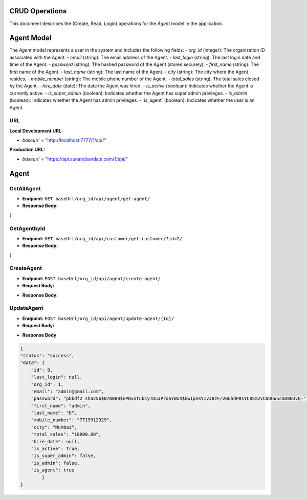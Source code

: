 CRUD Operations
===============

This document describes the (Create, Read, Login) operations for the `Agent` model in the application.

Agent Model
===========

The `Agent` model represents a user in the system and includes the following fields:
- `org_id` (integer): The organization ID associated with the Agent.
- `email` (string): The email address of the Agent.
- `last_login` (string): The last login date and time of the Agent.
- `password` (string): The hashed password of the Agent (stored securely).
- `first_name` (string): The first name of the Agent.
- `last_name` (string): The last name of the Agent.
- `city` (string): The city where the Agent resides.
- `mobile_number` (string): The mobile phone number of the Agent.
- `total_sales` (string): The total sales closed by the Agent.
- `hire_date` (date): The date the Agent was hired.
- `is_active` (boolean): Indicates whether the Agent is currently active.
- `is_super_admin` (boolean): Indicates whether the Agent has super admin privileges.
- `is_admin` (boolean): Indicates whether the Agent has admin privileges.
-` is_agent` (boolean): Indicates whether the user is an Agent.

**URL**
-------
**Local Development URL:**

- `baseurl`` = "http://localhost:7777/1/api/"

**Production URL:**

- `baseurl`` = "https://api.sunandsandapi.com/1/api/"

Agent
=====

GetAllAgent
-----------

- **Endpoint:** ``GET baseUrl/org_id/api/agent/get-agent/``
- **Response Body:**

.. code-block:: json
    {
    "status": "success",
    "data": [
        {
            "id": 4,
            "last_login": null,
            "org_id": 1,
            "email": "vaishalikadbhane@gmail.com",
            "password": "pbkdf2_sha256$870000$05CxW5X7crPLLtG1uXvUX8$ah7V65EOpb+Gz6bJdMWMeeSZMvrjwpjK//dc1zuMaRk=",
            "first_name": "vaishali",
            "last_name": "kadbhane",
            "mobile_number": "07719912920",
            "city": "Pune",
            "total_sales": "1000000.00",
            "hire_date": null,
            "is_active": true,
            "is_super_admin": false,
            "is_admin": false,
            "is_agent": true
        }
    ]
}

GetAgentbyId
------------

- **Endpoint:** ``GET baseUrl/org_id/api/customer/get-customer/?id=2/``

- **Response Body:**

.. code-block:: json
    {
    "status": "success",
    "data": [
        {
            "id": 9,
        "last_login": null,
        "org_id": 1,
        "email": "agent@gmail.com",
        "password": "pbkdf2_sha256$870000$B8zWENQ1GOW8XEEGgbdc2i$IIZ4pr5jjdDD3DxYTuGotrgiSUJ5Hf7MJ/LcJNdBFxI=",
        "first_name": "John",
        "last_name": "Doe",
        "mobile_number": "1234567890",
        "city": "New York",
        "total_sales": "25000.00",
        "hire_date": null,
        "is_active": true,
        "is_super_admin": false,
        "is_admin": false,
        "is_agent": true
        }
    ]
}

CreateAgent
-----------

- **Endpoint:** ``POST baseUrl/org_id/api/agent/create-agent/``

- **Request Body:**

.. code-block:: json
    {
  
    "email": "qwer@gmail.com",
    "password": "qaz",
    "first_name": "John",
    "last_name": "Doe",
    "city": "New York",
    "mobile_number": "1234567890",
    "total_sales": 25000
    }


- **Response Body:**

.. code-block:: json
    {
    "id": 13,
    "last_login": null,
    "org_id": 1,
    "email": "qwer@gmail.com",
    "first_name": "John",
    "last_name": "Doe",
    "mobile_number": "1234567890",
    "city": "New York",
    "total_sales": "25000.00",
    "hire_date": null,
    "is_active": true,
    "is_super_admin": false,
    "is_admin": false,
    "is_agent": true
    }

.. ### Login a Agent

.. **Endpoint:** `POST baseUrl/org_id/api/agent/login-agent/`

.. **Request Body:**

.. ```json
.. {
..     "email": "agent@gmail.com",
..     "password": "agent"
.. }

.. **Response Body:**

.. '''json
.. {
    
            
.. }

UpdateAgent
---------------

- **Endpoint:** ``POST baseUrl/org_id/api/agent/update-agent/{Id}/``

- **Request Body:**

.. code-block:: json
    {
    "email": "admin@gmail.com",
    "password": "admin@123",
    "first_name": "admin",
    "last_name": "D",
    "mobile_number": "7719912929",
    "city": "Parali",
    "total_sales": "10000.00",
    "hire_date": null,
    "is_active": true,
    "is_super_admin": false,
    "is_admin": false,
    "is_agent": true

    }
- **Response Body**


.. code-block:: json
   
    {
    "status": "success",
    "data": {
        "id": 8,
        "last_login": null,
        "org_id": 1,
        "email": "admin@gmail.com",
        "password": "pbkdf2_sha256$870000$nPNvntukcyTDuJPrqSYWoX$GwIpAXYIvJ8zF/2wUhdP0sYC8Sm2vCGDQWucSD0NJvQ=",
        "first_name": "admin",
        "last_name": "D",
        "mobile_number": "7719912929",
        "city": "Mumbai",
        "total_sales": "10000.00",
        "hire_date": null,
        "is_active": true,
        "is_super_admin": false,
        "is_admin": false,
        "is_agent": true
            }
    }  